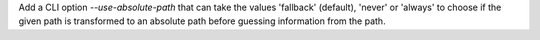 Add a CLI option `--use-absolute-path` that can take the values 'fallback' (default), 'never' or 'always'
to choose if the given path is transformed to an absolute path before guessing information from the path.
